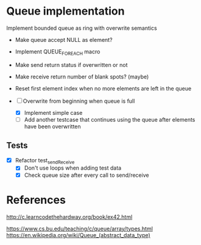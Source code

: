 * Queue implementation

Implement bounded queue as ring with overwrite semantics

- Make queue accept NULL as element?

- Implement QUEUE_FOREACH macro

- Make send return status if overwritten or not

- Make receive return number of blank spots? (maybe)

- Reset first element index when no more elements are left in the queue

- [-] Overwrite from beginning when queue is full
  + [X] Implement simple case
  + [ ] Add another testcase that continues using the queue after elements have been overwritten

** Tests

- [X] Refactor test_sendReceive
  + [X] Don't use loops when adding test data
  + [X] Check queue size after every call to send/receive

* References

http://c.learncodethehardway.org/book/ex42.html

https://www.cs.bu.edu/teaching/c/queue/array/types.html
https://en.wikipedia.org/wiki/Queue_(abstract_data_type)
